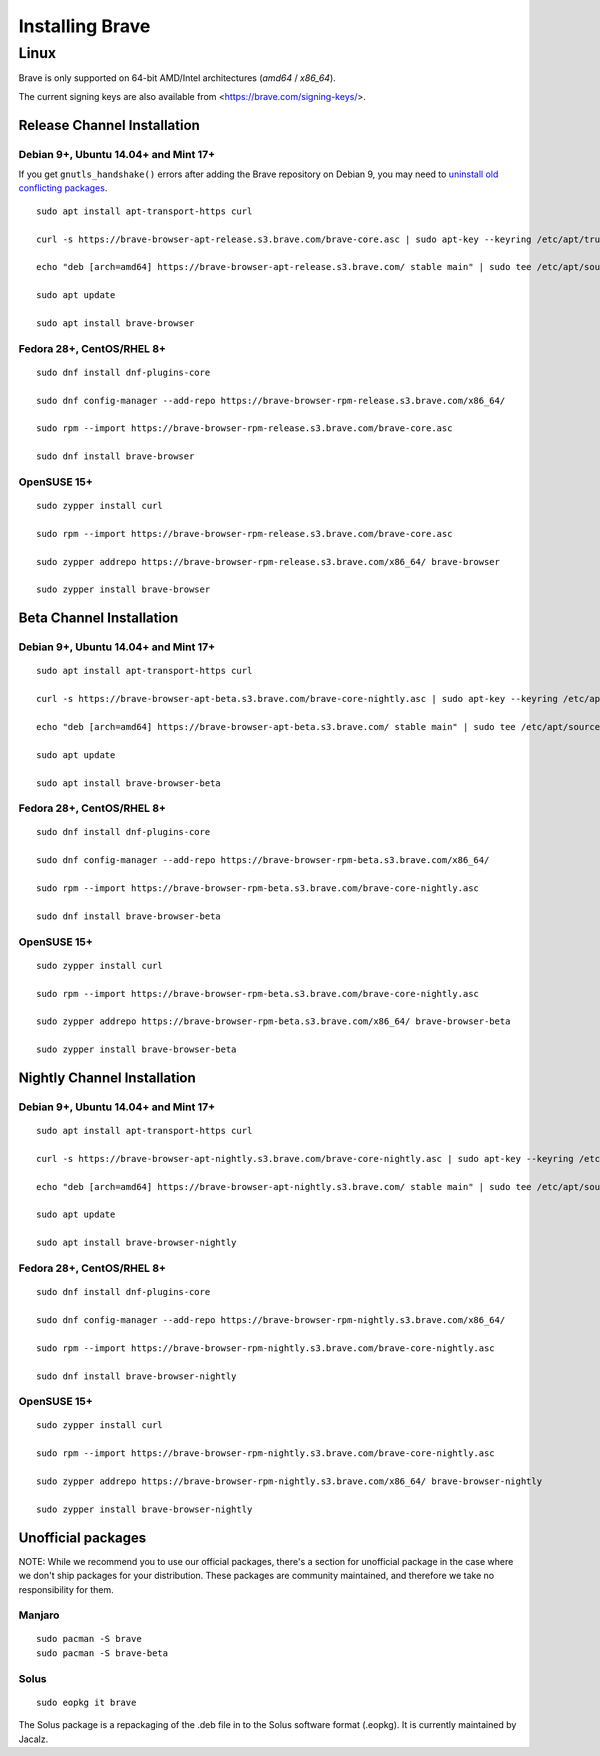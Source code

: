 Installing Brave
################

Linux
*****

Brave is only supported on 64-bit AMD/Intel architectures (`amd64` / `x86_64`).

The current signing keys are also available from <https://brave.com/signing-keys/>.

Release Channel Installation
============================

.. highlight:: console

Debian 9+, Ubuntu 14.04+ and Mint 17+
-------------------------------------

If you get ``gnutls_handshake()`` errors after adding the Brave repository on Debian 9,
you may need to `uninstall old conflicting packages
<https://github.com/signalapp/Signal-Desktop/issues/2483#issuecomment-401047201>`_.

::

    sudo apt install apt-transport-https curl

    curl -s https://brave-browser-apt-release.s3.brave.com/brave-core.asc | sudo apt-key --keyring /etc/apt/trusted.gpg.d/brave-browser-release.gpg add -

    echo "deb [arch=amd64] https://brave-browser-apt-release.s3.brave.com/ stable main" | sudo tee /etc/apt/sources.list.d/brave-browser-release.list

    sudo apt update

    sudo apt install brave-browser

Fedora 28+, CentOS/RHEL 8+
--------------------------
::

    sudo dnf install dnf-plugins-core

    sudo dnf config-manager --add-repo https://brave-browser-rpm-release.s3.brave.com/x86_64/

    sudo rpm --import https://brave-browser-rpm-release.s3.brave.com/brave-core.asc

    sudo dnf install brave-browser

OpenSUSE 15+
------------
::

    sudo zypper install curl

    sudo rpm --import https://brave-browser-rpm-release.s3.brave.com/brave-core.asc

    sudo zypper addrepo https://brave-browser-rpm-release.s3.brave.com/x86_64/ brave-browser

    sudo zypper install brave-browser


Beta Channel Installation
=========================

.. highlight:: console

Debian 9+, Ubuntu 14.04+ and Mint 17+
-------------------------------------
::

    sudo apt install apt-transport-https curl

    curl -s https://brave-browser-apt-beta.s3.brave.com/brave-core-nightly.asc | sudo apt-key --keyring /etc/apt/trusted.gpg.d/brave-browser-prerelease.gpg add -

    echo "deb [arch=amd64] https://brave-browser-apt-beta.s3.brave.com/ stable main" | sudo tee /etc/apt/sources.list.d/brave-browser-beta.list

    sudo apt update

    sudo apt install brave-browser-beta

Fedora 28+, CentOS/RHEL 8+
--------------------------
::

    sudo dnf install dnf-plugins-core

    sudo dnf config-manager --add-repo https://brave-browser-rpm-beta.s3.brave.com/x86_64/

    sudo rpm --import https://brave-browser-rpm-beta.s3.brave.com/brave-core-nightly.asc

    sudo dnf install brave-browser-beta

OpenSUSE 15+
------------
::

    sudo zypper install curl

    sudo rpm --import https://brave-browser-rpm-beta.s3.brave.com/brave-core-nightly.asc

    sudo zypper addrepo https://brave-browser-rpm-beta.s3.brave.com/x86_64/ brave-browser-beta

    sudo zypper install brave-browser-beta


Nightly Channel Installation
============================

.. highlight:: console

Debian 9+, Ubuntu 14.04+ and Mint 17+
-------------------------------------
::

    sudo apt install apt-transport-https curl

    curl -s https://brave-browser-apt-nightly.s3.brave.com/brave-core-nightly.asc | sudo apt-key --keyring /etc/apt/trusted.gpg.d/brave-browser-prerelease.gpg add -

    echo "deb [arch=amd64] https://brave-browser-apt-nightly.s3.brave.com/ stable main" | sudo tee /etc/apt/sources.list.d/brave-browser-nightly.list

    sudo apt update

    sudo apt install brave-browser-nightly

Fedora 28+, CentOS/RHEL 8+
--------------------------
::

    sudo dnf install dnf-plugins-core

    sudo dnf config-manager --add-repo https://brave-browser-rpm-nightly.s3.brave.com/x86_64/

    sudo rpm --import https://brave-browser-rpm-nightly.s3.brave.com/brave-core-nightly.asc

    sudo dnf install brave-browser-nightly

OpenSUSE 15+
------------
::

    sudo zypper install curl

    sudo rpm --import https://brave-browser-rpm-nightly.s3.brave.com/brave-core-nightly.asc

    sudo zypper addrepo https://brave-browser-rpm-nightly.s3.brave.com/x86_64/ brave-browser-nightly

    sudo zypper install brave-browser-nightly


Unofficial packages
============================

NOTE: While we recommend you to use our official packages, there's a section for unofficial package in the case where we don't ship packages for your distribution. These packages are community maintained, and therefore we take no responsibility for them.

.. highlight:: console

Manjaro
------------
::

    sudo pacman -S brave
    sudo pacman -S brave-beta

Solus 
-----------
::

    sudo eopkg it brave
    
The Solus
package is a repackaging of the .deb file in to the Solus software format (.eopkg). It is currently maintained by Jacalz.
